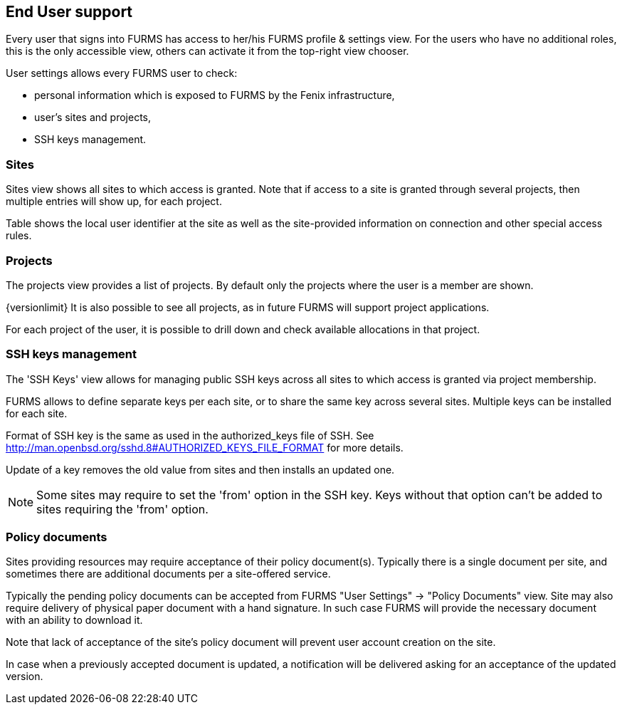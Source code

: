 == End User support

Every user that signs into FURMS has access to her/his FURMS profile & settings view. For the users who have no additional roles, this is the only accessible view, others can activate it from the top-right view chooser.

User settings allows every FURMS user to check:

* personal information which is exposed to FURMS by the Fenix infrastructure,
* user's sites and projects,
* SSH keys management.

=== Sites

Sites view shows all sites to which access is granted. Note that if access to a site is granted through several projects, then multiple entries will show up, for each project. 

Table shows the local user identifier at the site as well as the site-provided information on connection and other special access rules.

=== Projects

The projects view provides a list of projects. By default only the projects where the user is a member are shown. 

{versionlimit} It is also possible to see all projects, as in future FURMS will support project applications.

For each project of the user, it is possible to drill down and check available allocations in that project.

=== SSH keys management

The 'SSH Keys' view allows for managing public SSH keys across all sites to which access is granted via project membership.

FURMS allows to define separate keys per each site, or to share the same key across several sites. Multiple keys can be installed for each site.

Format of SSH key is the same as used in the +authorized_keys+ file of SSH. See http://man.openbsd.org/sshd.8#AUTHORIZED_KEYS_FILE_FORMAT for more details.

Update of a key removes the old value from sites and then installs an updated one.

NOTE: Some sites may require to set the 'from' option in the SSH key. Keys without that option can't be added to sites requiring the 'from' option.

=== Policy documents

Sites providing resources may require acceptance of their policy document(s). Typically there is a single document per site, and sometimes there are additional documents per a site-offered service.

Typically the pending policy documents can be accepted from FURMS "User Settings" -> "Policy Documents" view. Site may also require delivery of physical paper document with a hand signature. In such case FURMS will provide the necessary document with an ability to download it.

Note that lack of acceptance of the site's policy document will prevent user account creation on the site.

In case when a previously accepted document is updated, a notification will be delivered asking for an acceptance of the updated version.
